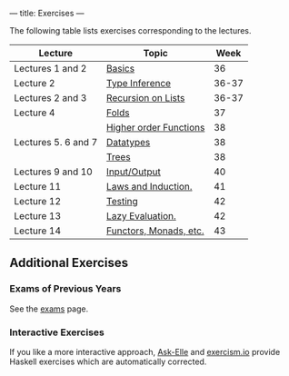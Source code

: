 ---
title: Exercises
---

The following table lists exercises corresponding to the lectures.

#+ATTR_HTML: :class table table-striped
| Lecture             | Topic                  |  Week |
|---------------------+------------------------+-------|
| Lectures 1 and 2    | [[file:/exercises/basics.html][Basics]]                 |    36 |
| Lecture 2           | [[file:/exercises/types.html][Type Inference]]         | 36-37 |
| Lectures 2 and 3    | [[file:/exercises/recursion.html][Recursion on Lists]]     | 36-37 |
| Lecture 4           | [[file:/exercises/foldr.html][Folds]]                  |    37 |
|                     | [[file:/exercises/hof.html][Higher order Functions]] |    38 |
| Lectures 5. 6 and 7 | [[file:/exercises/datatypes.html][Datatypes]]              |    38 |
|                     | [[file:/exercises/trees.html][Trees]]                  |    38 |
| Lectures 9 and 10   | [[file:/exercises/io.html][Input/Output]]           |    40 |
| Lecture 11          | [[file:/exercises/laws_and_induction.html][Laws and Induction.]]    |    41 |
| Lecture 12          | [[file:/exercises/testing.html][Testing]]                |    42 |
| Lecture 13          | [[file:/exercises/lazy.html][Lazy Evaluation.]]       |    42 |
| Lecture 14          | [[file:/exercises/functor_monad.html][Functors, Monads, etc.]] |    43 |


** Additional Exercises

*** Exams of Previous Years

See the [[file:/exams.html][exams]] page.

*** Interactive Exercises

If you like a more interactive approach,
[[http://ideas.cs.uu.nl/AskElle/][Ask-Elle]] and
[[http://exercism.io/languages/haskell][exercism.io]] provide Haskell
exercises which are automatically corrected.
